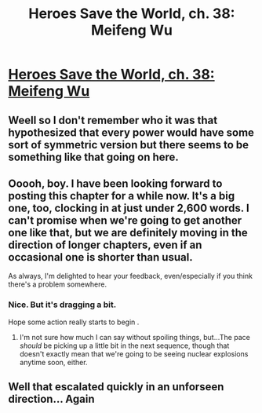 #+TITLE: Heroes Save the World, ch. 38: Meifeng Wu

* [[https://heroessavetheworld.wordpress.com/2017/01/20/awful-shadow-ch-12-meifeng-wu/][Heroes Save the World, ch. 38: Meifeng Wu]]
:PROPERTIES:
:Author: callmebrotherg
:Score: 8
:DateUnix: 1484895797.0
:DateShort: 2017-Jan-20
:END:

** Weell so I don't remember who it was that hypothesized that every power would have some sort of symmetric version but there seems to be something like that going on here.
:PROPERTIES:
:Author: eltegid
:Score: 3
:DateUnix: 1484929496.0
:DateShort: 2017-Jan-20
:END:


** Ooooh, boy. I have been looking forward to posting this chapter for a while now. It's a big one, too, clocking in at just under 2,600 words. I can't promise when we're going to get another one like that, but we are definitely moving in the direction of longer chapters, even if an occasional one is shorter than usual.

As always, I'm delighted to hear your feedback, even/especially if you think there's a problem somewhere.
:PROPERTIES:
:Author: callmebrotherg
:Score: 3
:DateUnix: 1484895997.0
:DateShort: 2017-Jan-20
:END:

*** Nice. But it's dragging a bit.

Hope some action really starts to begin .
:PROPERTIES:
:Author: secretsarebest
:Score: 3
:DateUnix: 1484911909.0
:DateShort: 2017-Jan-20
:END:

**** I'm not sure how much I can say without spoiling things, but...The pace /should/ be picking up a little bit in the next sequence, though that doesn't exactly mean that we're going to be seeing nuclear explosions anytime soon, either.
:PROPERTIES:
:Author: callmebrotherg
:Score: 1
:DateUnix: 1485253769.0
:DateShort: 2017-Jan-24
:END:


** Well that escalated quickly in an unforseen direction... Again
:PROPERTIES:
:Author: MaddoScientisto
:Score: 1
:DateUnix: 1484955429.0
:DateShort: 2017-Jan-21
:END:
